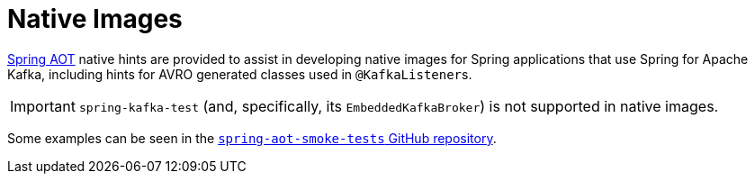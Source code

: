 [[native-images]]
= Native Images

https://docs.spring.io/spring-framework/docs/current/reference/html/core.html#aot[Spring AOT] native hints are provided to assist in developing native images for Spring applications that use Spring for Apache Kafka, including hints for AVRO generated classes used in `@KafkaListener`+++s+++.

IMPORTANT: `spring-kafka-test` (and, specifically, its `EmbeddedKafkaBroker`) is not supported in native images.

Some examples can be seen in the https://github.com/spring-projects/spring-aot-smoke-tests/tree/main/integration[`spring-aot-smoke-tests` GitHub repository].
